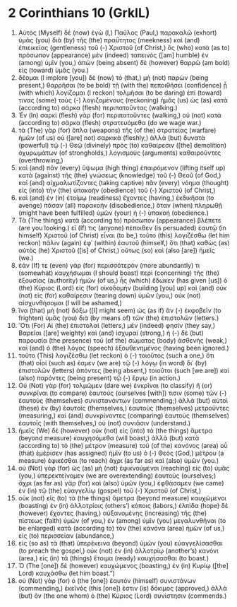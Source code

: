 * 2 Corinthians 10 (GrkIL)
:PROPERTIES:
:ID: GrkIL/47-2CO10
:END:

1. Αὐτὸς (Myself) δὲ (now) ἐγὼ (I,) Παῦλος (Paul,) παρακαλῶ (exhort) ὑμᾶς (you) διὰ (by) τῆς (the) πραΰτητος (meekness) καὶ (and) ἐπιεικείας (gentleness) τοῦ (-) Χριστοῦ (of Christ,) ὃς (who) κατὰ (as to) πρόσωπον (appearance) μὲν (indeed) ταπεινὸς ([am] humble) ἐν (among) ὑμῖν (you,) ἀπὼν (being absent) δὲ (however) θαρρῶ (am bold) εἰς (toward) ὑμᾶς (you.)
2. δέομαι (I implore [you]) δὲ (now) τὸ (that,) μὴ (not) παρὼν (being present,) θαρρῆσαι (to be bold) τῇ (with the) πεποιθήσει (confidence) ᾗ (with which) λογίζομαι (I reckon) τολμῆσαι (to be daring) ἐπί (toward) τινας (some) τοὺς (-) λογιζομένους (reckoning) ἡμᾶς (us) ὡς (as) κατὰ (according to) σάρκα (flesh) περιπατοῦντας (walking.)
3. Ἐν (In) σαρκὶ (flesh) γὰρ (for) περιπατοῦντες (walking,) οὐ (not) κατὰ (according to) σάρκα (flesh) στρατευόμεθα (do we wage war.)
4. τὰ (The) γὰρ (for) ὅπλα (weapons) τῆς (of the) στρατείας (warfare) ἡμῶν (of us) οὐ ([are] not) σαρκικὰ (fleshly,) ἀλλὰ (but) δυνατὰ (powerful) τῷ (-) Θεῷ (divinely) πρὸς (to) καθαίρεσιν ([the] demolition) ὀχυρωμάτων (of strongholds,) λογισμοὺς (arguments) καθαιροῦντες (overthrowing,)
5. καὶ (and) πᾶν (every) ὕψωμα (high thing) ἐπαιρόμενον (lifting itself up) κατὰ (against) τῆς (the) γνώσεως (knowledge) τοῦ (-) Θεοῦ (of God,) καὶ (and) αἰχμαλωτίζοντες (taking captive) πᾶν (every) νόημα (thought) εἰς (into) τὴν (the) ὑπακοὴν (obedience) τοῦ (-) Χριστοῦ (of Christ,)
6. καὶ (and) ἐν (in) ἑτοίμῳ (readiness) ἔχοντες (having,) ἐκδικῆσαι (to avenge) πᾶσαν (all) παρακοήν (disobedience,) ὅταν (when) πληρωθῇ (might have been fulfilled) ὑμῶν (your) ἡ (-) ὑπακοή (obedience.)
7. Τὰ (The things) κατὰ (according to) πρόσωπον (appearance) βλέπετε (are you looking.) εἴ (If) τις (anyone) πέποιθεν (is persuaded) ἑαυτῷ (in himself) Χριστοῦ (of Christ) εἶναι (to be,) τοῦτο (this) λογιζέσθω (let him reckon) πάλιν (again) ἐφ᾽ (within) ἑαυτοῦ (himself,) ὅτι (that) καθὼς (as) αὐτὸς (he) Χριστοῦ ([is] of Christ,) οὕτως (so) καὶ (also [are]) ἡμεῖς (we.)
8. ἐάν (If) τε (even) γὰρ (for) περισσότερόν (more abundantly) τι (somewhat) καυχήσωμαι (I should boast) περὶ (concerning) τῆς (the) ἐξουσίας (authority) ἡμῶν (of us,) ἧς (which) ἔδωκεν (has given [us]) ὁ (the) Κύριος (Lord) εἰς (for) οἰκοδομὴν (building [you] up) καὶ (and) οὐκ (not) εἰς (for) καθαίρεσιν (tearing down) ὑμῶν (you,) οὐκ (not) αἰσχυνθήσομαι (I will be ashamed,)
9. ἵνα (that) μὴ (not) δόξω ([I] might seem) ὡς (as if) ἂν (-) ἐκφοβεῖν (to frighten) ὑμᾶς (you) διὰ (by means of) τῶν (the) ἐπιστολῶν (letters.)
10. Ὅτι (For) Αἱ (the) ἐπιστολαὶ (letters,) μέν (indeed) φησίν (they say,) Βαρεῖαι ([are] weighty) καὶ (and) ἰσχυραί (strong,) ἡ (-) δὲ (but) παρουσία (the presence) τοῦ (of the) σώματος (body) ἀσθενὴς (weak,) καὶ (and) ὁ (the) λόγος (speech) ἐξουθενημένος (having been ignored.)
11. τοῦτο (This) λογιζέσθω (let reckon) ὁ (-) τοιοῦτος (such a one,) ὅτι (that) οἷοί (such as) ἐσμεν (we are) τῷ (-) λόγῳ (in word) δι᾽ (by) ἐπιστολῶν (letters) ἀπόντες (being absent,) τοιοῦτοι (such [we are]) καὶ (also) παρόντες (being present) τῷ (-) ἔργῳ (in action.)
12. Οὐ (Not) γὰρ (for) τολμῶμεν (dare we) ἐνκρῖναι (to classify) ἢ (or) συνκρῖναι (to compare) ἑαυτούς (ourselves [with]) τισιν (some) τῶν (-) ἑαυτοὺς (themselves) συνιστανόντων (commending;) ἀλλὰ (but) αὐτοὶ (these) ἐν (by) ἑαυτοῖς (themselves,) ἑαυτοὺς (themselves) μετροῦντες (measuring,) καὶ (and) συνκρίνοντες (comparing) ἑαυτοὺς (themselves) ἑαυτοῖς (with themselves,) οὐ (not) συνιᾶσιν (understand.)
13. ἡμεῖς (We) δὲ (however) οὐκ (not) εἰς (into) τὰ (the things) ἄμετρα (beyond measure) καυχησόμεθα (will boast,) ἀλλὰ (but) κατὰ (according to) τὸ (the) μέτρον (measure) τοῦ (of the) κανόνος (area) οὗ (that) ἐμέρισεν (has assigned) ἡμῖν (to us) ὁ (-) Θεὸς (God,) μέτρου (a measure) ἐφικέσθαι (to reach) ἄχρι (as far as) καὶ (also) ὑμῶν (you.)
14. οὐ (Not) γὰρ (for) ὡς (as) μὴ (not) ἐφικνούμενοι (reaching) εἰς (to) ὑμᾶς (you,) ὑπερεκτείνομεν (we are overextending) ἑαυτούς (ourselves;) ἄχρι (as far as) γὰρ (for) καὶ (also) ὑμῶν (you,) ἐφθάσαμεν (we came) ἐν (in) τῷ (the) εὐαγγελίῳ (gospel) τοῦ (-) Χριστοῦ (of Christ,)
15. οὐκ (not) εἰς (to) τὰ (the things) ἄμετρα (beyond measure) καυχώμενοι (boasting) ἐν (in) ἀλλοτρίοις (others’) κόποις (labors,) ἐλπίδα (hope) δὲ (however) ἔχοντες (having,) αὐξανομένης (increasing) τῆς (the) πίστεως (faith) ὑμῶν (of you,) ἐν (among) ὑμῖν (you) μεγαλυνθῆναι (to be enlarged) κατὰ (according to) τὸν (the) κανόνα (area) ἡμῶν (of us,) εἰς (to) περισσείαν (abundance,)
16. εἰς (so as) τὰ (that) ὑπερέκεινα (beyond) ὑμῶν (you) εὐαγγελίσασθαι (to preach the gospel,) οὐκ (not) ἐν (in) ἀλλοτρίῳ (another’s) κανόνι (area,) εἰς (in) τὰ (things) ἕτοιμα (ready) καυχήσασθαι (to boast.)
17. Ὁ (The [one]) δὲ (however) καυχώμενος (boasting,) ἐν (in) Κυρίῳ ([the] Lord) καυχάσθω (let him boast.”)
18. οὐ (Not) γὰρ (for) ὁ (the [one]) ἑαυτὸν (himself) συνιστάνων (commending,) ἐκεῖνός (this [one]) ἐστιν (is) δόκιμος (approved,) ἀλλὰ (but) ὃν (the one whom) ὁ (the) Κύριος (Lord) συνίστησιν (commends.)
